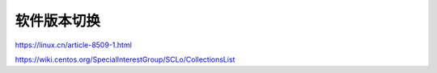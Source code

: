 ******
软件版本切换
******

https://linux.cn/article-8509-1.html

https://wiki.centos.org/SpecialInterestGroup/SCLo/CollectionsList



